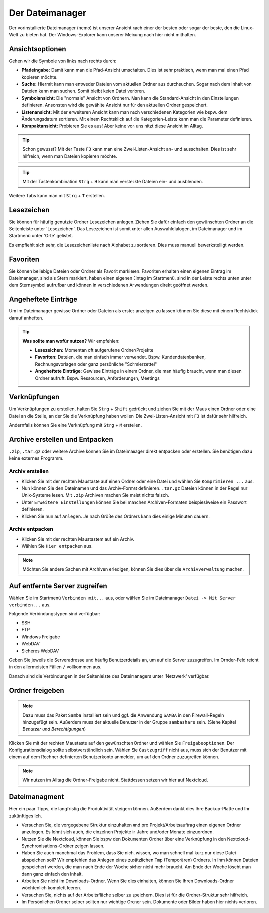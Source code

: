Der Dateimanager
================

Der vorinstallierte Dateimanager (nemo) ist unserer Ansicht nach einer der besten oder sogar der beste, den die Linux-Welt zu bieten hat.
Der Windows-Explorer kann unserer Meinung nach hier nicht mithalten.

Ansichtsoptionen
----------------
.. image:: images/nemo_ansichtsoptionen.png

Gehen wir die Symbole von links nach rechts durch:

- **Pfadeingabe:** Damit kann man die Pfad-Ansicht umschalten. Dies ist sehr praktisch, wenn man mal einen Pfad kopieren möchte.
- **Suche:** Hiermit kann man entweder Dateien vom aktuellen Ordner aus durchsuchen. Sogar nach dem Inhalt von Dateien kann man suchen. Somit bleibt keien Datei verloren.
- **Symbolansicht:** Die "normale" Ansicht von Ordnern. Man kann die Standard-Ansicht in den Einstellungen definieren. Ansonsten wird die gewählte Ansicht nur für den aktuellen Ordner gespeichert.
- **Listenansicht:** Mit der erweiteren Ansicht kann man nach verschiedenen Kategorien wie bspw. dem Änderungsdatum sortieren. Mit einem Rechtsklick auf die Kategorien-Leiste kann man die Parameter definieren.
- **Kompaktansicht:** Probieren Sie es aus! Aber keine von uns nitzt diese Ansicht im Alltag.

.. tip:: 
    Schon gewusst? Mit der Taste ``F3`` kann man eine Zwei-Listen-Ansicht an- und ausschalten. Dies ist sehr hilfreich, wenn man Dateien kopieren möchte.

.. tip:: 
    Mit der Tastenkombination ``Strg`` + ``H`` kann man versteckte Dateien ein- und ausblenden.

Weitere Tabs kann man mit ``Strg`` + ``T`` erstellen.

Lesezeichen
-----------
Sie können für häufig genutzte Ordner Lesezeichen anlegen. 
Ziehen Sie dafür einfach den gewünschten Ordner an die Seitenleiste unter 'Lesezeichen'.
Das Lesezeichen ist somit unter allen Auswahldialogen, im Dateimanager und im Startmenü unter 'Orte' gelistet.

Es empfiehlt sich sehr, die Lesezeichenliste nach Alphabet zu sortieren. Dies muss manuell bewerkstelligt werden.

Favoriten
---------
Sie können beliebige Dateien oder Ordner als Favorit markieren. 
Favoriten erhalten einen eigenen Eintrag im Dateimanager, sind als Stern markiert,
haben einen eigenen Eintag im Startmenü, sind in der Leiste rechts unten unter dem Sternsymbol aufrufbar
und können in verschiedenen Anwendungen direkt geöffnet werden.

Angeheftete Einträge
--------------------
Um im Dateimanager gewisse Ordner oder Dateien als erstes anzeigen zu lassen können Sie diese mit einem Rechtsklick darauf anheften.


.. tip:: 
    **Was sollte man wofür nutzen?**
    Wir empfehlen:

    - **Lesezeichen:** Momentan oft aufgerufene Ordner/Projekte
    - **Favoriten:** Dateien, die man einfach immer verwendet. Bspw. Kundendatenbanken, Rechnungsvorlagen oder ganz persönliche "Schmierzettel"
    - **Angeheftete Einträge:** Gewisse Einträge in einem Ordner, die man häufig braucht, wenn man diesen Ordner aufruft. Bspw. Ressourcen, Anforderungen, Meetings

Verknüpfungen
-------------
Um Verknüpfungen zu erstellen, halten Sie ``Strg`` + ``Shift`` gedrückt und ziehen Sie mit der Maus einen Ordner oder eine Datei an die Stelle,
an der Sie die Verknüpfung haben wollen. Die Zwei-Listen-Ansicht mit ``F3`` ist dafür sehr hilfreich.

Andernfalls können Sie eine Verknüpfung mit ``Strg`` + ``M`` erstellen.


Archive erstellen und Entpacken
-------------------------------
``.zip``, ``.tar.gz`` oder weitere Archive können Sie im Dateimanager direkt entpacken oder erstellen.
Sie benötigen dazu keine externes Programm.

Archiv erstellen
^^^^^^^^^^^^^^^^
- Klicken Sie mit der rechten Maustaste auf einen Ordner oder eine Datei und wählen Sie ``Komprimieren ...`` aus.
- Nun können Sie den Dateinamen und das Archiv-Format definieren. ``.tar.gz`` Dateien können in der Regel nur Unix-Systeme lesen. Mit ``.zip`` Archiven machen Sie meist nichts falsch.
- Unter ``Erweitere Einstellungen`` können Sie bei manchen Archiven-Formaten beispieslweise ein Passwort definieren.
- Klicken Sie nun auf ``Anlegen``. Je nach Größe des Ordners kann dies einige Minuten dauern.

Archiv entpacken
^^^^^^^^^^^^^^^^
- Klicken Sie mit der rechten Maustastem auf ein Archiv.
- Wählen Sie ``Hier entpacken`` aus.

.. note:: 
    Möchten Sie andere Sachen mit Archiven erledigen, können Sie dies über die ``Archivverwaltung`` machen.


Auf entfernte Server zugreifen
------------------------------
Wählen Sie im Startmenü ``Verbinden mit...`` aus, oder wählen Sie im Dateimanager ``Datei -> Mit Server verbinden...`` aus.

Folgende Verbindungstypen sind verfügbar:

- SSH
- FTP
- Windows Freigabe
- WebDAV
- Sicheres WebDAV

Geben Sie jeweils die Serveradresse und häufig Benutzerdetails an, um auf die Server zuzugreifen.
Im Ornder-Feld reicht in den allermeisten Fällen ``/`` vollkommen aus.

Danach sind die Verbindungen in der Seitenleiste des Dateimanagers unter 'Netzwerk' verfügbar.


Ordner freigeben
----------------
.. note:: 
    Dazu muss das Paket ``Samba`` installiert sein und ggf. die Anwendung ``SAMBA`` in den Firewall-Regeln hinzugefügt sein. 
    Außerdem muss der aktuelle Benutzer in der Gruppe ``sambashare`` sein. (Siehe Kapitel *Benutzer und Berechtigungen*)

Klicken Sie mit der rechten Maustaste auf den gewünschten Ordner und wählen Sie ``Freigabeoptionen``. 
Der Konfigurationsdialog sollte selbstverständlich sein.
Wählen Sie ``Gastzugriff`` nicht aus, 
muss sich der Benutzer mit einem auf dem Rechner definierten Benutzerkonto anmelden, um auf den Ordner zuzugreifen können.

.. note::
    Wir nutzen im Alltag die Ordner-Freigabe nicht. Stattdessen setzen wir hier auf Nextcloud.


Dateimanagment
--------------
Hier ein paar Tipps, die langfristig die Produktivität steigern können. Außerdem dankt dies Ihre Backup-Platte und Ihr zukünftiges Ich.

- Versuchen Sie, die vorgegebene Struktur einzuhalten und pro Projekt/Arbeitsauftrag einen eigenen Ordner anzulegen. Es lohnt sich auch, die einzelnen Projekte in Jahre und/oder Monate einzuordnen.
- Nutzen Sie die Nextcloud, können Sie bspw den Dokumenten Ordner über eine Verknüpfung in den Nextcloud-Synchronisations-Ordner zeigen lassen.
- Haben Sie auch manchmal das Problem, dass Sie nicht wissen, wo man schnell mal kurz nur diese Datei abspeichen soll? Wir empfehlen das Anlegen eines zusätzlichen ``Tmp`` (Temporären) Ordners. In Ihm können Dateien gespeichert werden, die man nach Ende der Woche sicher nicht mehr braucht. Am Ende der Woche löscht man dann ganz einfach den Inhalt.
- Arbeiten Sie nicht im Downloads-Ordner. Wenn Sie dies einhalten, können Sie Ihren Downloads-Ordner wöchtenlich komplett leeren.
- Versuchen Sie, nichts auf der Arbeitsfläche selber zu speichern. Dies ist für die Ordner-Struktur sehr hilfreich.
- Im Persönlichen Ordner selber sollten nur wichtige Ordner sein. Dokumente oder Bilder haben hier nichts verloren.